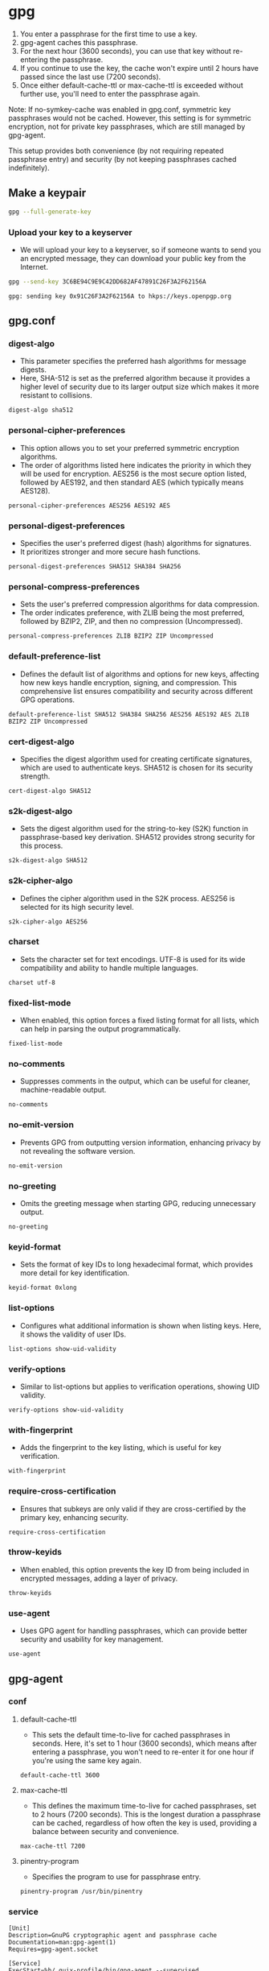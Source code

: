#+PROPERTY: header-args :comments org :noweb yes :mkdirp t

* gpg

1. You enter a passphrase for the first time to use a key.
2. gpg-agent caches this passphrase.
3. For the next hour (3600 seconds), you can use that key without re-entering the
   passphrase.
4. If you continue to use the key, the cache won't expire until 2 hours have passed
   since the last use (7200 seconds).
5. Once either default-cache-ttl or max-cache-ttl is exceeded without further use,
   you'll need to enter the passphrase again.

Note: If no-symkey-cache was enabled in gpg.conf, symmetric key passphrases would not
be cached. However, this setting is for symmetric encryption, not for private key
passphrases, which are still managed by gpg-agent.

This setup provides both convenience (by not requiring repeated passphrase entry) and
security (by not keeping passphrases cached indefinitely).

** Make a keypair

#+begin_src bash
gpg --full-generate-key
#+end_src

*** Upload your key to a keyserver

- We will upload your key to a keyserver, so if someone wants to send you an
  encrypted message, they can download your public key from the Internet.

#+begin_src bash
gpg --send-key 3C6BE94C9E9C42DD682AF47891C26F3A2F62156A
#+end_src

#+begin_example
gpg: sending key 0x91C26F3A2F62156A to hkps://keys.openpgp.org
#+end_example

** gpg.conf
:PROPERTIES:
:header-args: :tangle ~/.gnupg/gpg.conf
:END:

*** digest-algo
- This parameter specifies the preferred hash algorithms for message digests.
- Here, SHA-512 is set as the preferred algorithm because it provides a higher level
  of security due to its larger output size which makes it more resistant to
  collisions.

#+begin_src conf-space
digest-algo sha512
#+end_src

*** personal-cipher-preferences
- This option allows you to set your preferred symmetric encryption algorithms.
- The order of algorithms listed here indicates the priority in which they will be
  used for encryption. AES256 is the most secure option listed, followed by AES192,
  and then standard AES (which typically means AES128).

#+begin_src conf-space
personal-cipher-preferences AES256 AES192 AES
#+end_src

*** personal-digest-preferences
- Specifies the user's preferred digest (hash) algorithms for signatures.
- It prioritizes stronger and more secure hash functions.

#+begin_src conf-space
personal-digest-preferences SHA512 SHA384 SHA256
#+end_src

*** personal-compress-preferences
- Sets the user's preferred compression algorithms for data compression.
- The order indicates preference, with ZLIB being the most preferred, followed by
  BZIP2, ZIP, and then no compression (Uncompressed).

#+begin_src conf-space
personal-compress-preferences ZLIB BZIP2 ZIP Uncompressed
#+end_src

*** default-preference-list
- Defines the default list of algorithms and options for new keys, affecting how new
  keys handle encryption, signing, and compression. This comprehensive list ensures
  compatibility and security across different GPG operations.

#+begin_src conf-space
default-preference-list SHA512 SHA384 SHA256 AES256 AES192 AES ZLIB BZIP2 ZIP Uncompressed
#+end_src

*** cert-digest-algo
- Specifies the digest algorithm used for creating certificate signatures, which are
  used to authenticate keys. SHA512 is chosen for its security strength.

#+begin_src conf-space
cert-digest-algo SHA512
#+end_src

*** s2k-digest-algo
- Sets the digest algorithm used for the string-to-key (S2K) function in
  passphrase-based key derivation. SHA512 provides strong security for this process.

#+begin_src conf-space
s2k-digest-algo SHA512
#+end_src

*** s2k-cipher-algo
- Defines the cipher algorithm used in the S2K process. AES256 is selected for its
  high security level.

#+begin_src conf-space
s2k-cipher-algo AES256
#+end_src

*** charset
- Sets the character set for text encodings. UTF-8 is used for its wide compatibility
  and ability to handle multiple languages.

#+begin_src conf-space
charset utf-8
#+end_src

*** fixed-list-mode
- When enabled, this option forces a fixed listing format for all lists, which can
  help in parsing the output programmatically.

#+begin_src conf-space
fixed-list-mode
#+end_src

*** no-comments
- Suppresses comments in the output, which can be useful for cleaner,
  machine-readable output.

#+begin_src conf-space
no-comments
#+end_src

*** no-emit-version
- Prevents GPG from outputting version information, enhancing privacy by not
  revealing the software version.

#+begin_src conf-space
no-emit-version
#+end_src

*** no-greeting
- Omits the greeting message when starting GPG, reducing unnecessary output.

#+begin_src conf-space
no-greeting
#+end_src

*** keyid-format
- Sets the format of key IDs to long hexadecimal format, which provides more detail
  for key identification.

#+begin_src conf-space
keyid-format 0xlong
#+end_src

*** list-options
- Configures what additional information is shown when listing keys. Here, it shows
  the validity of user IDs.

#+begin_src conf-space
list-options show-uid-validity
#+end_src

*** verify-options
- Similar to list-options but applies to verification operations, showing UID
  validity.

#+begin_src conf-space
verify-options show-uid-validity
#+end_src

*** with-fingerprint
- Adds the fingerprint to the key listing, which is useful for key verification.

#+begin_src conf-space
with-fingerprint
#+end_src

*** require-cross-certification
- Ensures that subkeys are only valid if they are cross-certified by the primary key,
  enhancing security.

#+begin_src conf-space
require-cross-certification
#+end_src

*** throw-keyids
- When enabled, this option prevents the key ID from being included in encrypted
  messages, adding a layer of privacy.

#+begin_src conf-space
throw-keyids
#+end_src

*** use-agent
- Uses GPG agent for handling passphrases, which can provide better security and
  usability for key management.

#+begin_src conf-space
use-agent
#+end_src

** gpg-agent
*** conf
:PROPERTIES:
:header-args: :tangle ~/.gnupg/gpg-agent.conf
:END:

**** default-cache-ttl
- This sets the default time-to-live for cached passphrases in seconds. Here, it's
  set to 1 hour (3600 seconds), which means after entering a passphrase, you won't
  need to re-enter it for one hour if you're using the same key again.

#+begin_src conf-space
default-cache-ttl 3600
#+end_src

**** max-cache-ttl
- This defines the maximum time-to-live for cached passphrases, set to 2 hours (7200
  seconds). This is the longest duration a passphrase can be cached, regardless of
  how often the key is used, providing a balance between security and convenience.

#+begin_src conf-space
max-cache-ttl 7200
#+end_src

**** pinentry-program
- Specifies the program to use for passphrase entry.

#+begin_src conf-space
pinentry-program /usr/bin/pinentry
#+end_src

*** service
:PROPERTIES:
:header-args: :tangle ~/.config/systemd/user/gpg-agent.service
:END:

#+begin_src systemd
[Unit]
Description=GnuPG cryptographic agent and passphrase cache
Documentation=man:gpg-agent(1)
Requires=gpg-agent.socket

[Service]
ExecStart=%h/.guix-profile/bin/gpg-agent --supervised
ExecReload=%h/.guix-profile/bin/gpgconf --reload gpg-agent
#+end_src

*** socket
:PROPERTIES:
:header-args: :tangle ~/.config/systemd/user/gpg-agent.socket
:END:

#+begin_src systemd
[Unit]
Description=GnuPG cryptographic agent and passphrase cache (socket)

[Socket]
ListenStream=%t/gnupg/S.gpg-agent
FileDescriptorName=std
SocketMode=0600

[Install]
WantedBy=sockets.target
#+end_src

*** env
:PROPERTIES:
:header-args: :tangle _build/gpg-variables
:END:

**** GPG_AGENT_INFO
- Sets the environment variable for connecting to the GPG agent via its socket.

#+begin_src bash
export GPG_AGENT_INFO=/run/user/$UID/gnupg/S.gpg-agent
#+end_src

**** GPG_TTY
- Associates the current terminal with GPG operations for correct passphrase prompting.

#+begin_src bash
export GPG_TTY=$(tty)
#+end_src

** Makefile
:PROPERTIES:
:header-args: :tangle Makefile
:END:

#+begin_src makefile
SHELL := bash
.ONESHELL:
.SHELLFLAGS := -ceuo pipefail
.SILENT:

.PHONY: all
all:
	emacs -Q --batch --file README.org -f org-babel-tangle
	systemctl --user daemon-reload
	systemctl --user enable gpg-agent.socket
	systemctl --user start gpg-agent.socket
	systemctl --user status gpg-agent.socket
	systemctl --user status gpg-agent.service
#+end_src
